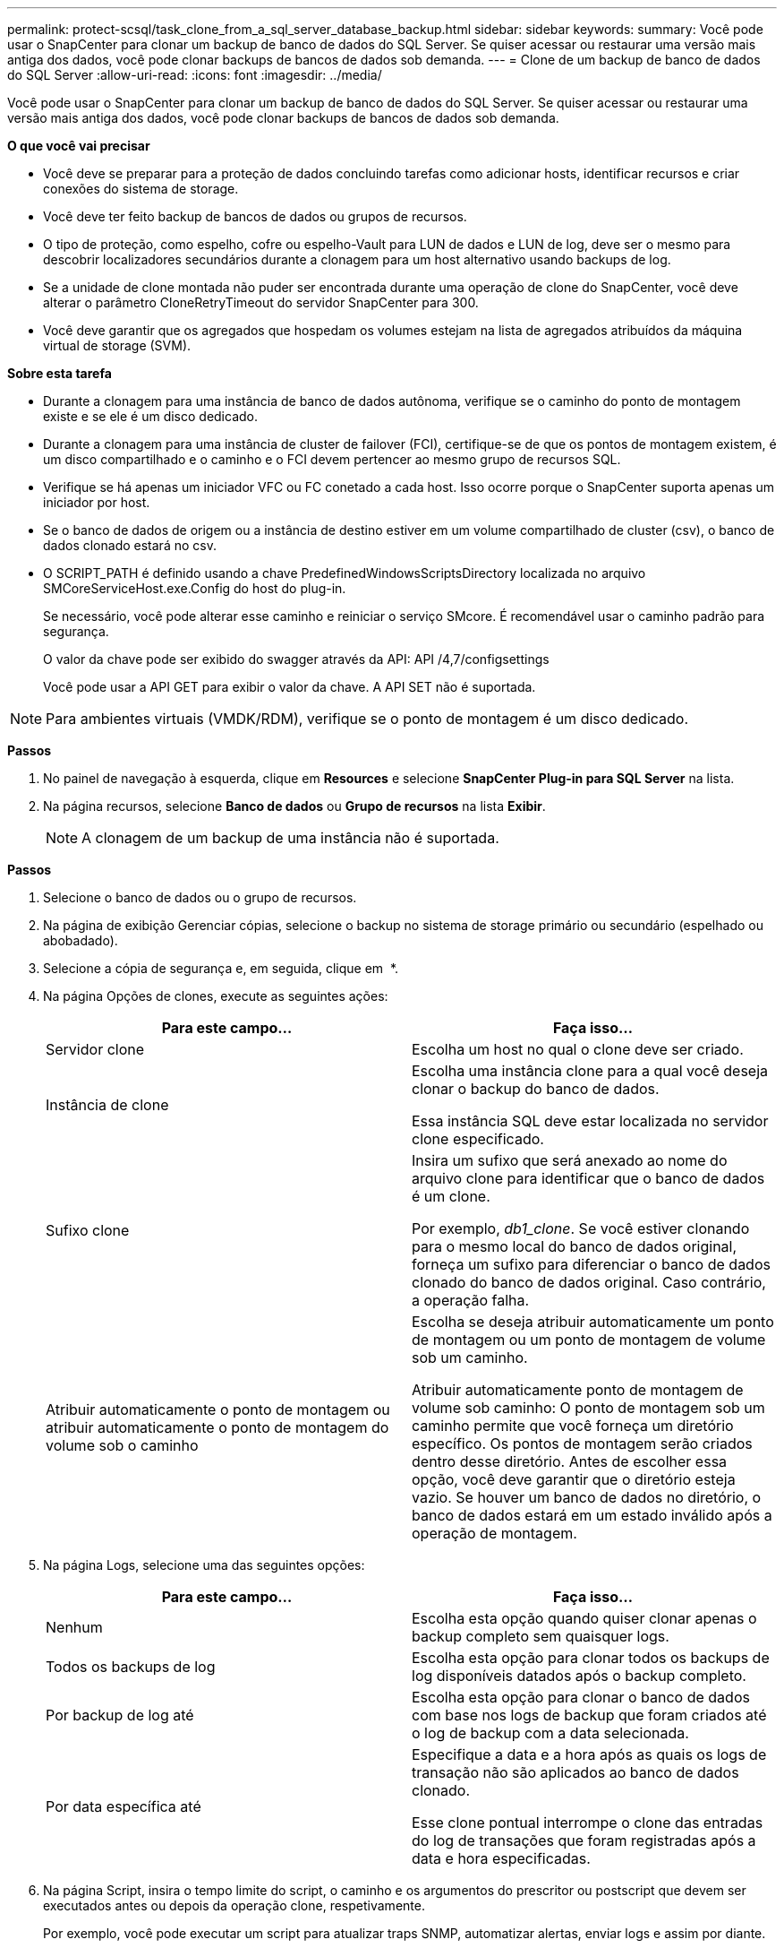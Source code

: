 ---
permalink: protect-scsql/task_clone_from_a_sql_server_database_backup.html 
sidebar: sidebar 
keywords:  
summary: Você pode usar o SnapCenter para clonar um backup de banco de dados do SQL Server. Se quiser acessar ou restaurar uma versão mais antiga dos dados, você pode clonar backups de bancos de dados sob demanda. 
---
= Clone de um backup de banco de dados do SQL Server
:allow-uri-read: 
:icons: font
:imagesdir: ../media/


[role="lead"]
Você pode usar o SnapCenter para clonar um backup de banco de dados do SQL Server. Se quiser acessar ou restaurar uma versão mais antiga dos dados, você pode clonar backups de bancos de dados sob demanda.

*O que você vai precisar*

* Você deve se preparar para a proteção de dados concluindo tarefas como adicionar hosts, identificar recursos e criar conexões do sistema de storage.
* Você deve ter feito backup de bancos de dados ou grupos de recursos.
* O tipo de proteção, como espelho, cofre ou espelho-Vault para LUN de dados e LUN de log, deve ser o mesmo para descobrir localizadores secundários durante a clonagem para um host alternativo usando backups de log.
* Se a unidade de clone montada não puder ser encontrada durante uma operação de clone do SnapCenter, você deve alterar o parâmetro CloneRetryTimeout do servidor SnapCenter para 300.
* Você deve garantir que os agregados que hospedam os volumes estejam na lista de agregados atribuídos da máquina virtual de storage (SVM).


*Sobre esta tarefa*

* Durante a clonagem para uma instância de banco de dados autônoma, verifique se o caminho do ponto de montagem existe e se ele é um disco dedicado.
* Durante a clonagem para uma instância de cluster de failover (FCI), certifique-se de que os pontos de montagem existem, é um disco compartilhado e o caminho e o FCI devem pertencer ao mesmo grupo de recursos SQL.
* Verifique se há apenas um iniciador VFC ou FC conetado a cada host. Isso ocorre porque o SnapCenter suporta apenas um iniciador por host.
* Se o banco de dados de origem ou a instância de destino estiver em um volume compartilhado de cluster (csv), o banco de dados clonado estará no csv.
* O SCRIPT_PATH é definido usando a chave PredefinedWindowsScriptsDirectory localizada no arquivo SMCoreServiceHost.exe.Config do host do plug-in.
+
Se necessário, você pode alterar esse caminho e reiniciar o serviço SMcore. É recomendável usar o caminho padrão para segurança.

+
O valor da chave pode ser exibido do swagger através da API: API /4,7/configsettings

+
Você pode usar a API GET para exibir o valor da chave. A API SET não é suportada.




NOTE: Para ambientes virtuais (VMDK/RDM), verifique se o ponto de montagem é um disco dedicado.

*Passos*

. No painel de navegação à esquerda, clique em *Resources* e selecione *SnapCenter Plug-in para SQL Server* na lista.
. Na página recursos, selecione *Banco de dados* ou *Grupo de recursos* na lista *Exibir*.
+

NOTE: A clonagem de um backup de uma instância não é suportada.



*Passos*

. Selecione o banco de dados ou o grupo de recursos.
. Na página de exibição Gerenciar cópias, selecione o backup no sistema de storage primário ou secundário (espelhado ou abobadado).
. Selecione a cópia de segurança e, em seguida, clique em *image:../media/clone_icon.gif[""]* *.
. Na página Opções de clones, execute as seguintes ações:
+
|===
| Para este campo... | Faça isso... 


 a| 
Servidor clone
 a| 
Escolha um host no qual o clone deve ser criado.



 a| 
Instância de clone
 a| 
Escolha uma instância clone para a qual você deseja clonar o backup do banco de dados.

Essa instância SQL deve estar localizada no servidor clone especificado.



 a| 
Sufixo clone
 a| 
Insira um sufixo que será anexado ao nome do arquivo clone para identificar que o banco de dados é um clone.

Por exemplo, _db1_clone_. Se você estiver clonando para o mesmo local do banco de dados original, forneça um sufixo para diferenciar o banco de dados clonado do banco de dados original. Caso contrário, a operação falha.



 a| 
Atribuir automaticamente o ponto de montagem ou atribuir automaticamente o ponto de montagem do volume sob o caminho
 a| 
Escolha se deseja atribuir automaticamente um ponto de montagem ou um ponto de montagem de volume sob um caminho.

Atribuir automaticamente ponto de montagem de volume sob caminho: O ponto de montagem sob um caminho permite que você forneça um diretório específico. Os pontos de montagem serão criados dentro desse diretório. Antes de escolher essa opção, você deve garantir que o diretório esteja vazio. Se houver um banco de dados no diretório, o banco de dados estará em um estado inválido após a operação de montagem.

|===
. Na página Logs, selecione uma das seguintes opções:
+
|===
| Para este campo... | Faça isso... 


 a| 
Nenhum
 a| 
Escolha esta opção quando quiser clonar apenas o backup completo sem quaisquer logs.



 a| 
Todos os backups de log
 a| 
Escolha esta opção para clonar todos os backups de log disponíveis datados após o backup completo.



 a| 
Por backup de log até
 a| 
Escolha esta opção para clonar o banco de dados com base nos logs de backup que foram criados até o log de backup com a data selecionada.



 a| 
Por data específica até
 a| 
Especifique a data e a hora após as quais os logs de transação não são aplicados ao banco de dados clonado.

Esse clone pontual interrompe o clone das entradas do log de transações que foram registradas após a data e hora especificadas.

|===
. Na página Script, insira o tempo limite do script, o caminho e os argumentos do prescritor ou postscript que devem ser executados antes ou depois da operação clone, respetivamente.
+
Por exemplo, você pode executar um script para atualizar traps SNMP, automatizar alertas, enviar logs e assim por diante.

+

NOTE: O caminho de prescripts ou postscripts não deve incluir unidades ou compartilhamentos. O caminho deve ser relativo ao SCRIPT_path.

+
O tempo limite padrão do script é de 60 segundos.

. Na página notificação, na lista suspensa *preferência de e-mail*, selecione os cenários nos quais você deseja enviar os e-mails.
+
Você também deve especificar os endereços de e-mail do remetente e do destinatário e o assunto do e-mail. Se quiser anexar o relatório da operação clone executada, selecione *Anexar Relatório de trabalho*.

+

NOTE: Para notificação por e-mail, você deve ter especificado os detalhes do servidor SMTP usando a GUI ou o comando PowerShell SET-SmtpServer.

+
Para EMS, pode consultar https://docs.netapp.com/us-en/snapcenter/admin/concept_manage_ems_data_collection.html["Gerir a recolha de dados EMS"]

. Revise o resumo e clique em *Finish*.
. Monitorize o progresso da operação clicando em *Monitor* > *trabalhos*.


*Depois de terminar*

Depois que o clone é criado, você nunca deve renomeá-lo.

*Encontre mais informações*

link:reference_back_up_sql_server_database_or_instance_or_availability_group.html["Faça backup do banco de dados do SQL Server, instância ou grupo de disponibilidade"]

link:task_clone_backups_using_powershell_cmdlets_for_sql.html["Clonar backups usando cmdlets do PowerShell"]

https://kb.netapp.com/Advice_and_Troubleshooting/Data_Protection_and_Security/SnapCenter/Clone_operation_might_fail_or_take_longer_time_to_complete_with_default_TCP_TIMEOUT_value["A operação de clone pode falhar ou levar mais tempo para ser concluída com o valor padrão TCP_TIMEOUT"]

https://kb.netapp.com/Advice_and_Troubleshooting/Data_Protection_and_Security/SnapCenter/The_failover_cluster_instance_database_clone_fails["O clone do banco de dados de instância do cluster de failover falha"]
